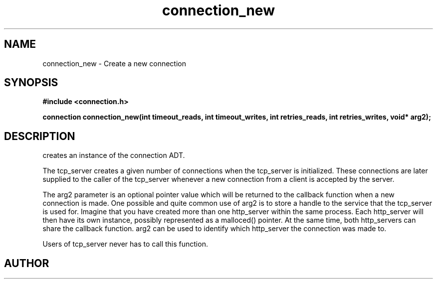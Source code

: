 .TH connection_new 3 2016-01-30 "" "The Meta C Library"
.SH NAME
connection_new \- Create a new connection
.SH SYNOPSIS
.B #include <connection.h>
.sp
.BI "connection connection_new(int timeout_reads, int timeout_writes, int retries_reads, int retries_writes, void* arg2);

.SH DESCRIPTION
.Nm
creates an instance of the connection ADT. 
.PP
The tcp_server creates a given number of connections when the 
tcp_server is initialized. These connections are later supplied
to the caller of the tcp_server whenever a new connection from
a client is accepted by the server.
.PP
The arg2 parameter is an optional pointer value which will be 
returned to the callback function when a new connection is made.
One possible and quite common use of arg2 is to store a handle
to the service that the tcp_server is used for. Imagine that
you have created more than one http_server within the same process.
Each http_server will then have its own instance, possibly 
represented as a malloced() pointer. At the same time, both
http_servers can share the callback function. arg2 can be used
to identify which http_server the connection was made to.
.PP
Users of tcp_server never has to call this function.
.SH AUTHOR
.An B. Augestad, bjorn.augestad@gmail.com
